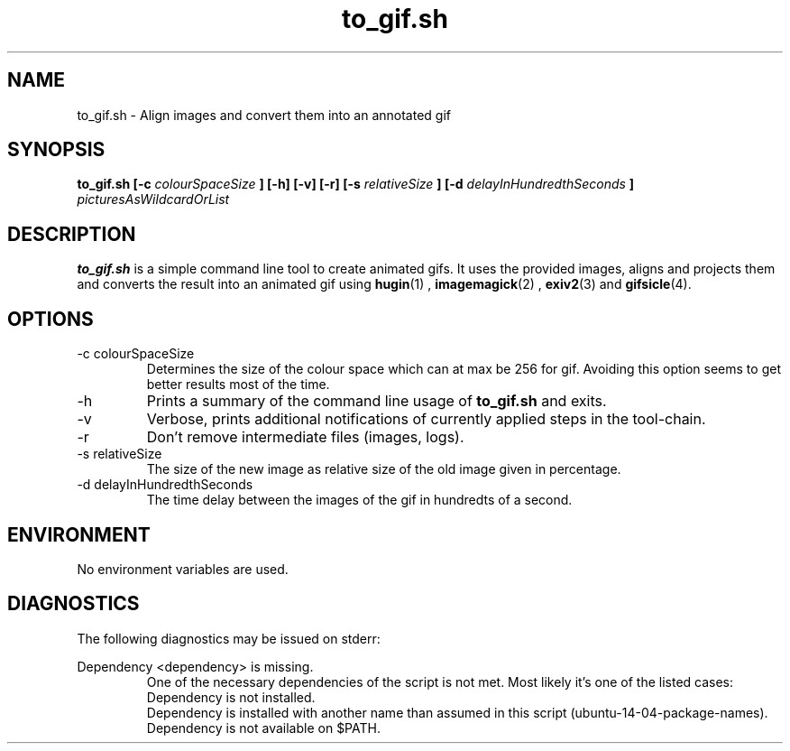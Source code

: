 ./ Howto write Manpages  http://www.schweikhardt.net/man_page_howto.html
./ Howto write Manpages2 http://technicalprose.blogspot.co.at/2011/06/how-to-write-unix-man-page.html

./Section The human readable name
./   1    User commands that may be started by everyone.
./   2    System calls, that is, functions provided by the kernel.
./   3    Subroutines, that is, library functions.
./   4    Devices, that is, special files in the /dev directory.
./   5    File format descriptions, e.g. /etc/passwd.
./   6    Games, self-explanatory.
./   7    Miscellaneous, e.g. macro packages, conventions.
./   8    System administration tools that only root can execute.
./   9    Another (Linux specific) place for kernel routine documentation.
./   n    (Deprecated) New documentation, that may be moved to a more appropriate section.
./   o    (Deprecated) Old documentation, that may be kept for a grace period.
./   l    (Deprecated) Local documentation referring to this particular system.

./ if $MANPATH is not set the info from /etc/manpath.config is used
./ to get paths for man by command use manpath or man -w (only absolute paths without whitespaces)
./ we used /usr/local/man/man1 to locate the manpage
./ all paths are: manpath
./ /usr/local/man:/usr/local/share/man:/usr/share/man:/usr/lib/jvm/java-8-oracle/man

./ Beginning of the manpage:
.TH to_gif.sh 1 "December 2015" Linux "User Commands"
.SH NAME
to_gif.sh \- Align images and convert them into an annotated gif
.SH SYNOPSIS
.B to_gif.sh [-c
.I colourSpaceSize
.B ] [-h] [-v] [-r] [-s
.I relativeSize
.B ] [-d
.I delayInHundredthSeconds
.B ]
.I picturesAsWildcardOrList

.SH DESCRIPTION
.B to_gif.sh
is a simple command line tool to create animated gifs. It uses the provided images, aligns and projects them and converts the result into an animated gif using 
.BR hugin (1)
, 
.BR imagemagick (2)
, 
.BR exiv2 (3) 
and 
.BR gifsicle (4).

.SH OPTIONS
.IP "-c colourSpaceSize"
Determines the size of the colour space which can at max be 256 for gif. Avoiding this option seems to get better results most of the time.
.IP -h 
Prints a summary of the command line usage of 
.B to_gif.sh
and exits.
.IP -v
Verbose, prints additional notifications of currently applied steps in the tool-chain.
.IP -r
Don't remove intermediate files (images, logs).
.IP "-s relativeSize"
The size of the new image as relative size of the old image given in percentage.
.IP "-d delayInHundredthSeconds"
The time delay between the images of the gif in hundredts of a second.

.SH ENVIRONMENT
No environment variables are used.

.SH DIAGNOSTICS
The following diagnostics may be issued on stderr:

Dependency <dependency> is missing.
.RS
One of the necessary dependencies of the script is not met. Most likely it's one of the listed cases:
.br
Dependency is not installed.
.br
Dependency is installed with another name than assumed in this script (ubuntu-14-04-package-names).
.br
Dependency is not available on $PATH.
.RE
